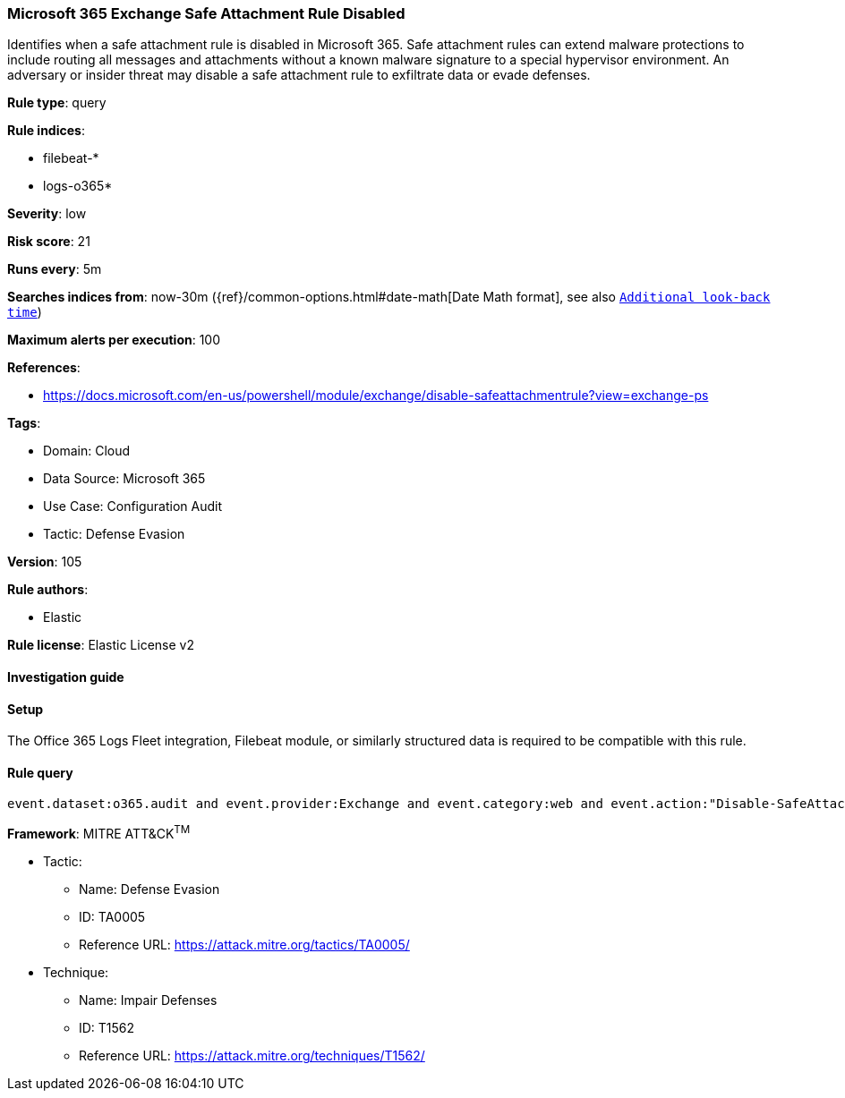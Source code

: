 [[microsoft-365-exchange-safe-attachment-rule-disabled]]
=== Microsoft 365 Exchange Safe Attachment Rule Disabled

Identifies when a safe attachment rule is disabled in Microsoft 365. Safe attachment rules can extend malware protections to include routing all messages and attachments without a known malware signature to a special hypervisor environment. An adversary or insider threat may disable a safe attachment rule to exfiltrate data or evade defenses.

*Rule type*: query

*Rule indices*: 

* filebeat-*
* logs-o365*

*Severity*: low

*Risk score*: 21

*Runs every*: 5m

*Searches indices from*: now-30m ({ref}/common-options.html#date-math[Date Math format], see also <<rule-schedule, `Additional look-back time`>>)

*Maximum alerts per execution*: 100

*References*: 

* https://docs.microsoft.com/en-us/powershell/module/exchange/disable-safeattachmentrule?view=exchange-ps

*Tags*: 

* Domain: Cloud
* Data Source: Microsoft 365
* Use Case: Configuration Audit
* Tactic: Defense Evasion

*Version*: 105

*Rule authors*: 

* Elastic

*Rule license*: Elastic License v2


==== Investigation guide




==== Setup


The Office 365 Logs Fleet integration, Filebeat module, or similarly structured data is required to be compatible with this rule.

==== Rule query


[source, js]
----------------------------------
event.dataset:o365.audit and event.provider:Exchange and event.category:web and event.action:"Disable-SafeAttachmentRule" and event.outcome:success

----------------------------------

*Framework*: MITRE ATT&CK^TM^

* Tactic:
** Name: Defense Evasion
** ID: TA0005
** Reference URL: https://attack.mitre.org/tactics/TA0005/
* Technique:
** Name: Impair Defenses
** ID: T1562
** Reference URL: https://attack.mitre.org/techniques/T1562/
